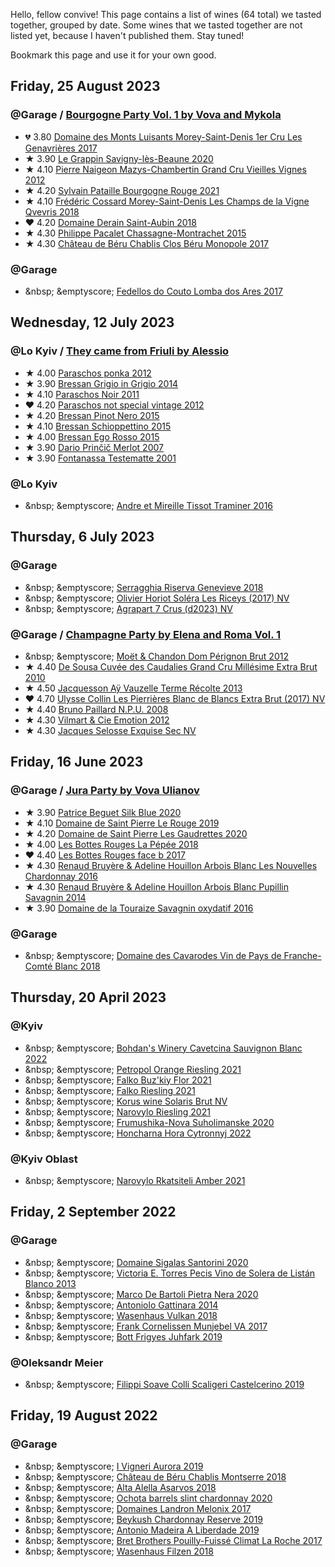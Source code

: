Hello, fellow convive! This page contains a list of wines (64 total) we tasted together, grouped by date. Some wines that we tasted together are not listed yet, because I haven't published them. Stay tuned!

Bookmark this page and use it for your own good.

#+begin_export html
<div class="rating-list">
#+end_export

** Friday, 25 August 2023

*** @Garage / [[barberry:/posts/2023-08-25-bourgogne][Bourgogne Party Vol. 1 by Vova and Mykola]]

- 💔 3.80 [[barberry:/wines/ca3e91bb-2f99-495d-8559-599df1f3098c][Domaine des Monts Luisants Morey-Saint-Denis 1er Cru Les Genavrières 2017]]
- ★ 3.90 [[barberry:/wines/96250da7-a202-475f-a80d-f6876c7b8c71][Le Grappin Savigny-lès-Beaune 2020]]
- ★ 4.10 [[barberry:/wines/33a5af69-7480-4f2e-97a9-d47800b40237][Pierre Naigeon Mazys-Chambertin Grand Cru Vieilles Vignes 2012]]
- ★ 4.20 [[barberry:/wines/d6b279bf-47ed-4b37-b3a7-b042cfb53eca][Sylvain Pataille Bourgogne Rouge 2021]]
- ★ 4.10 [[barberry:/wines/e8807132-9a6c-4d45-b55c-72c6bbf7a5f2][Frédéric Cossard Morey-Saint-Denis Les Champs de la Vigne Qvevris 2018]]
- ❤️ 4.20 [[barberry:/wines/c9dfb99d-b579-4437-bf84-cc2e9987c7c0][Domaine Derain Saint-Aubin 2018]]
- ★ 4.30 [[barberry:/wines/acfcf3d1-ebba-46c7-8265-06bb6aee4791][Philippe Pacalet Chassagne-Montrachet 2015]]
- ★ 4.30 [[barberry:/wines/c4370dd3-fe5e-4b75-89f4-6eb7592a889d][Château de Béru Chablis Clos Béru Monopole 2017]]

*** @Garage

- &nbsp; &emptyscore; [[barberry:/wines/5599b29d-ec02-4869-8d18-1e2eff71636e][Fedellos do Couto Lomba dos Ares 2017]]

** Wednesday, 12 July 2023

*** @Lo Kyiv / [[barberry:/posts/2023-07-12-friulano][They came from Friuli by Alessio]]

- ★ 4.00 [[barberry:/wines/cae4a524-5ede-478f-8444-319c156db522][Paraschos ponka 2012]]
- ★ 3.90 [[barberry:/wines/cdf40888-c2da-4f03-8017-7b0bb23b2aac][Bressan Grigio in Grigio 2014]]
- ★ 4.10 [[barberry:/wines/8a289b1c-eda1-470c-8622-49175f0c3da7][Paraschos Noir 2011]]
- ❤️ 4.20 [[barberry:/wines/1b3c3cb3-8ec6-448d-bdef-bc90c0b3aa61][Paraschos not special vintage 2012]]
- ★ 4.20 [[barberry:/wines/c895dd93-47f0-4f68-b56d-fc72b474cdf6][Bressan Pinot Nero 2015]]
- ★ 4.10 [[barberry:/wines/807634e1-5872-48b4-8409-8c84f34a5465][Bressan Schioppettino 2015]]
- ★ 4.00 [[barberry:/wines/8465606a-a93d-4081-924d-1c8f424c34db][Bressan Ego Rosso 2015]]
- ★ 3.90 [[barberry:/wines/f7a994bf-dd3c-45c1-8bd1-0b11ecbdb5d2][Dario Prinčič Merlot 2007]]
- ★ 3.90 [[barberry:/wines/52815cf9-18ad-4ea9-b7c4-d84930e152c8][Fontanassa Testematte 2001]]

*** @Lo Kyiv

- &nbsp; &emptyscore; [[barberry:/wines/178219e6-ed16-4c47-8a79-5a02a72cabea][Andre et Mireille Tissot Traminer 2016]]

** Thursday,  6 July 2023

*** @Garage

- &nbsp; &emptyscore; [[barberry:/wines/1636ea07-d668-427c-bbec-2a136f583cef][Serragghia Riserva Genevieve 2018]]
- &nbsp; &emptyscore; [[barberry:/wines/607bc6ed-38a9-4990-b903-3a71e04ae483][Olivier Horiot Soléra Les Riceys (2017) NV]]
- &nbsp; &emptyscore; [[barberry:/wines/4ee4bd99-7f04-4c20-a993-5de186c6b070][Agrapart 7 Crus (d2023) NV]]

*** @Garage / [[barberry:/posts/2023-07-06-champagne][Champagne Party by Elena and Roma Vol. 1]]

- &nbsp; &emptyscore; [[barberry:/wines/54ea850f-731f-4b10-baa9-68ce65464054][Moët & Chandon Dom Pérignon Brut 2012]]
- ★ 4.40 [[barberry:/wines/53cf2258-cbbe-44dc-99a0-5bc6eaf61d04][De Sousa Cuvée des Caudalies Grand Cru Millésime Extra Brut 2010]]
- ★ 4.50 [[barberry:/wines/3f06a9b5-cc2a-4e14-b96b-50cb37f7df46][Jacquesson Aÿ Vauzelle Terme Récolte 2013]]
- ❤️ 4.70 [[barberry:/wines/9e587f67-5955-46b7-98d2-6c4c82715685][Ulysse Collin Les Pierrières Blanc de Blancs Extra Brut (2017) NV]]
- ★ 4.40 [[barberry:/wines/d0ea2337-7d61-451b-bf4b-978d2bf34ee1][Bruno Paillard N.P.U. 2008]]
- ★ 4.30 [[barberry:/wines/48f6d914-0ac3-4d79-a5bc-4c384f163db0][Vilmart & Cie Emotion 2012]]
- ★ 4.30 [[barberry:/wines/ac08ddd3-87c9-4e9e-bcb7-2d59da63cec0][Jacques Selosse Exquise Sec NV]]

** Friday, 16 June 2023

*** @Garage / [[barberry:/posts/2023-06-16-jura][Jura Party by Vova Ulianov]]

- ★ 3.90 [[barberry:/wines/70d061f4-9ef9-4c2e-835f-154c08d37a54][Patrice Beguet Silk Blue 2020]]
- ★ 4.10 [[barberry:/wines/90889309-ef90-4e61-ba6d-49c3ca3f1c2f][Domaine de Saint Pierre Le Rouge 2019]]
- ★ 4.20 [[barberry:/wines/53079401-633d-49af-b4df-621f50852007][Domaine de Saint Pierre Les Gaudrettes 2020]]
- ★ 4.00 [[barberry:/wines/a7426870-7f6d-41c1-bb8b-fa00a3a344f6][Les Bottes Rouges La Pépée 2018]]
- ❤️ 4.40 [[barberry:/wines/ead0b45d-2239-4dcc-9254-5f3f4cb486cf][Les Bottes Rouges face b 2017]]
- ★ 4.30 [[barberry:/wines/f022ae6b-698b-4e7e-8aa9-a742bfc055c1][Renaud Bruyère & Adeline Houillon Arbois Blanc Les Nouvelles Chardonnay 2016]]
- ★ 4.30 [[barberry:/wines/e4351bcf-6fd6-4b71-b3ac-acf63e9c45e1][Renaud Bruyère & Adeline Houillon Arbois Blanc Pupillin Savagnin 2014]]
- ★ 3.90 [[barberry:/wines/63bdc2e5-da6f-4871-861a-57ba37a4c3f5][Domaine de la Touraize Savagnin oxydatif 2016]]

*** @Garage

- &nbsp; &emptyscore; [[barberry:/wines/ce308c98-42d1-46a8-bb8d-7e47a71b288d][Domaine des Cavarodes Vin de Pays de Franche-Comté Blanc 2018]]

** Thursday, 20 April 2023

*** @Kyiv

- &nbsp; &emptyscore; [[barberry:/wines/16ba656d-13cc-4405-8c97-4d9ea7312fa2][Bohdan's Winery Cavetcina Sauvignon Blanc 2022]]
- &nbsp; &emptyscore; [[barberry:/wines/ed28090e-47f8-40da-8710-d7f7b6c10e41][Petropol Orange Riesling 2021]]
- &nbsp; &emptyscore; [[barberry:/wines/6129929a-354b-42ef-b17c-7e564869833b][Falko Buz'kiy Flor 2021]]
- &nbsp; &emptyscore; [[barberry:/wines/b8a79685-ba6b-4456-b1bf-7dbbb6b9185d][Falko Riesling 2021]]
- &nbsp; &emptyscore; [[barberry:/wines/31627510-8533-4130-9001-76bea481b6f2][Korus wine Solaris Brut NV]]
- &nbsp; &emptyscore; [[barberry:/wines/11477927-1c18-48e9-b928-2bb3c59dddb0][Narovylo Riesling 2021]]
- &nbsp; &emptyscore; [[barberry:/wines/b50a05a1-15a4-4710-94bd-fb609af5e911][Frumushika-Nova Suholimanske 2020]]
- &nbsp; &emptyscore; [[barberry:/wines/8b1284dc-dec9-4a4f-acdf-502ba05187af][Honcharna Hora Cytronnyj 2022]]

*** @Kyiv Oblast

- &nbsp; &emptyscore; [[barberry:/wines/7574d399-4877-4f3a-8cfb-62376c83e765][Narovylo Rkatsiteli Amber 2021]]

** Friday,  2 September 2022

*** @Garage

- &nbsp; &emptyscore; [[barberry:/wines/2aec674b-19ba-4cc6-8337-6ca900703aa9][Domaine Sigalas Santorini 2020]]
- &nbsp; &emptyscore; [[barberry:/wines/c765bf10-f52c-4c91-bf86-c80c1027c587][Victoria E. Torres Pecis Vino de Solera de Listán Blanco 2013]]
- &nbsp; &emptyscore; [[barberry:/wines/c131fb36-151e-415d-aa76-23f4dff142b7][Marco De Bartoli Pietra Nera 2020]]
- &nbsp; &emptyscore; [[barberry:/wines/6cb59fce-cdef-4390-a168-29c715c9277a][Antoniolo Gattinara 2014]]
- &nbsp; &emptyscore; [[barberry:/wines/227e3ccc-3136-4a0d-ac55-b57f780dff25][Wasenhaus Vulkan 2018]]
- &nbsp; &emptyscore; [[barberry:/wines/72499131-58aa-4bdb-8956-38f3fb189c90][Frank Cornelissen Munjebel VA 2017]]
- &nbsp; &emptyscore; [[barberry:/wines/6bc9fea8-41bf-4e23-a34a-c0f80a5017e6][Bott Frigyes Juhfark 2019]]

*** @Oleksandr Meier

- &nbsp; &emptyscore; [[barberry:/wines/0b1bf5a6-9132-4046-85e3-fb9889607b33][Filippi Soave Colli Scaligeri Castelcerino 2019]]

** Friday, 19 August 2022

*** @Garage

- &nbsp; &emptyscore; [[barberry:/wines/7255156f-7c94-489d-99c3-8ad58578a1df][I Vigneri Aurora 2019]]
- &nbsp; &emptyscore; [[barberry:/wines/746646a7-c2d0-49e7-827d-1c2fee94fc66][Château de Béru Chablis Montserre 2018]]
- &nbsp; &emptyscore; [[barberry:/wines/651f7930-578b-41fb-98f1-ca1bca0e057a][Alta Alella Asarvos 2018]]
- &nbsp; &emptyscore; [[barberry:/wines/64312402-9635-4a0f-a57a-872b3777c5ff][Ochota barrels slint chardonnay 2020]]
- &nbsp; &emptyscore; [[barberry:/wines/caddc632-9062-4f70-9d54-8b44fb6fe84e][Domaines Landron Melonix 2017]]
- &nbsp; &emptyscore; [[barberry:/wines/52ac7f99-cf2f-4590-b19d-141f3aa2c217][Beykush Chardonnay Reserve 2019]]
- &nbsp; &emptyscore; [[barberry:/wines/16128b7b-90b3-4b66-ac2a-994178f0f6f2][Antonio Madeira A Liberdade 2019]]
- &nbsp; &emptyscore; [[barberry:/wines/8dee6ced-e95a-4214-9879-0265f9f66a7e][Bret Brothers Pouilly-Fuissé Climat La Roche 2017]]
- &nbsp; &emptyscore; [[barberry:/wines/eeb4d4b9-5df4-4893-9a90-e7d063c1c324][Wasenhaus Filzen 2018]]

#+begin_export html
</div>
#+end_export

